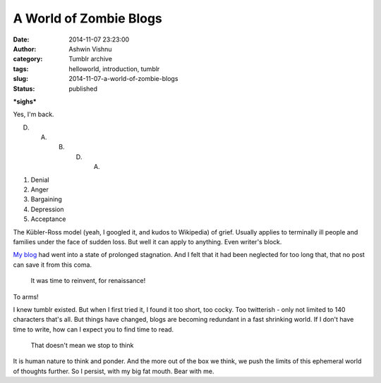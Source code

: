A World of Zombie Blogs
#######################
:date: 2014-11-07 23:23:00
:author: Ashwin Vishnu
:category: Tumblr archive
:tags: helloworld, introduction, tumblr
:slug: 2014-11-07-a-world-of-zombie-blogs
:status: published

**\*sighs\***

.. raw:: html

   </p>

Yes, I'm back.

.. raw:: html

   </p>

D. A. B. D. A.

.. raw:: html

   </p>

#. Denial
#. Anger
#. Bargaining
#. Depression
#. Acceptance

The Kübler-Ross model (yeah, I googled it, and kudos to Wikipedia) of grief. Usually applies to terminally ill people and families under the face of sudden loss. But well it can apply to anything. Even writer's block.

.. raw:: html

   </p>

`My blog <http://bigfatpage.blogspot.com>`__ had went into a state of prolonged stagnation. And I felt that it had been neglected for too long that, that no post can save it from this coma.

.. raw:: html

   </p>

..

   .. raw:: html

      </p>

   It was time to reinvent, for renaissance!

   .. raw:: html

      </p>

.. raw:: html

   </p>

.. raw:: html

   <p>

.. figure:: https://78.media.tumblr.com/cd0354bfb47a24ff5a177cb46bba5e38/tumblr_inline_pfjaz1Tw2Y1t4yejq_540.png
   :alt: Teenage mutant ninja turtles

.. raw:: html

   </p>

.. raw:: html

   </p>

To arms!

.. raw:: html

   </p>

I knew tumblr existed. But when I first tried it, I found it too short, too cocky. Too twitterish - only not limited to 140 characters that's all. But things have changed, blogs are becoming redundant in a fast shrinking world. If I don't have time to write, how can I expect you to find time to read.

.. raw:: html

   </p>

..

   .. raw:: html

      </p>

   That doesn't mean we stop to think

   .. raw:: html

      </p>

.. raw:: html

   </p>

It is human nature to think and ponder. And the more out of the box we think, we push the limits of this ephemeral world of thoughts further. So I persist, with my big fat mouth. Bear with me.

.. raw:: html

   </p>

